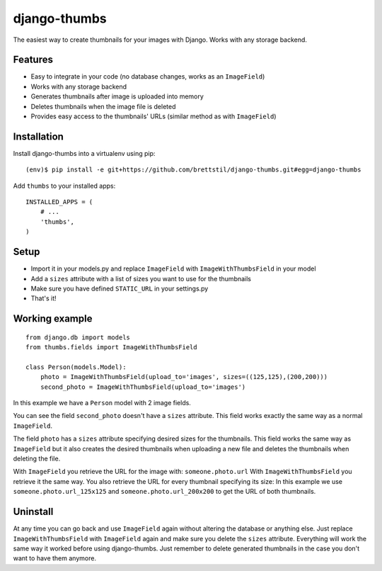=============
django-thumbs
=============

The easiest way to create thumbnails for your images with Django. Works with any storage backend.


Features
========

* Easy to integrate in your code (no database changes, works as an ``ImageField``)
* Works with any storage backend
* Generates thumbnails after image is uploaded into memory
* Deletes thumbnails when the image file is deleted
* Provides easy access to the thumbnails' URLs (similar method as with ``ImageField``)


Installation
============

Install django-thumbs into a virtualenv using pip:

::

    (env)$ pip install -e git+https://github.com/brettstil/django-thumbs.git#egg=django-thumbs

Add ``thumbs`` to your installed apps:

::

    INSTALLED_APPS = (
        # ...
        'thumbs',
    )

Setup
=====

* Import it in your models.py and replace ``ImageField`` with ``ImageWithThumbsField`` in your model
* Add a ``sizes`` attribute with a list of sizes you want to use for the thumbnails
* Make sure you have defined ``STATIC_URL`` in your settings.py
* That's it!


Working example
===============

::

    from django.db import models
    from thumbs.fields import ImageWithThumbsField

    class Person(models.Model):
        photo = ImageWithThumbsField(upload_to='images', sizes=((125,125),(200,200)))
        second_photo = ImageWithThumbsField(upload_to='images')

In this example we have a ``Person`` model with 2 image fields.

You can see the field ``second_photo`` doesn't have a ``sizes`` attribute. This field works exactly the same way as a normal ``ImageField``.

The field ``photo`` has a ``sizes`` attribute specifying desired sizes for the thumbnails. This field works the same way as ``ImageField`` but it also creates the desired thumbnails when uploading a new file and deletes the thumbnails when deleting the file.

With ``ImageField`` you retrieve the URL for the image with: ``someone.photo.url`` With ``ImageWithThumbsField`` you retrieve it the same way. You also retrieve the URL for every thumbnail specifying its size: In this example we use ``someone.photo.url_125x125`` and ``someone.photo.url_200x200`` to get the URL of both thumbnails.


Uninstall
=========

At any time you can go back and use ``ImageField`` again without altering the database or anything else. Just replace ``ImageWithThumbsField`` with ``ImageField`` again and make sure you delete the ``sizes`` attribute. Everything will work the same way it worked before using django-thumbs. Just remember to delete generated thumbnails in the case you don't want to have them anymore.

